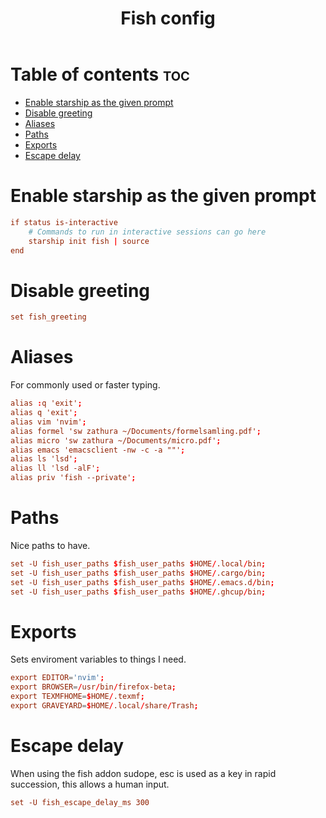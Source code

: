 #+title: Fish config
#+PROPERTY: header-args :tangle config.fish

* Table of contents :toc:
- [[#enable-starship-as-the-given-prompt][Enable starship as the given prompt]]
- [[#disable-greeting][Disable greeting]]
- [[#aliases][Aliases]]
- [[#paths][Paths]]
- [[#exports][Exports]]
- [[#escape-delay][Escape delay]]

* Enable starship as the given prompt
#+begin_src conf
if status is-interactive
    # Commands to run in interactive sessions can go here
    starship init fish | source
end
#+end_src

* Disable greeting
#+begin_src conf
set fish_greeting
#+end_src

* Aliases
For commonly used or faster typing.
#+begin_src conf
alias :q 'exit';
alias q 'exit';
alias vim 'nvim';
alias formel 'sw zathura ~/Documents/formelsamling.pdf';
alias micro 'sw zathura ~/Documents/micro.pdf';
alias emacs 'emacsclient -nw -c -a ""';
alias ls 'lsd';
alias ll 'lsd -alF';
alias priv 'fish --private';
#+end_src

* Paths
Nice paths to have.
#+begin_src conf
set -U fish_user_paths $fish_user_paths $HOME/.local/bin;
set -U fish_user_paths $fish_user_paths $HOME/.cargo/bin;
set -U fish_user_paths $fish_user_paths $HOME/.emacs.d/bin;
set -U fish_user_paths $fish_user_paths $HOME/.ghcup/bin;
#+end_src

* Exports
Sets enviroment variables to things I need.
#+begin_src conf
export EDITOR='nvim';
export BROWSER=/usr/bin/firefox-beta;
export TEXMFHOME=$HOME/.texmf;
export GRAVEYARD=$HOME/.local/share/Trash;
#+end_src

* Escape delay
When using the fish addon sudope, esc is used as a key in rapid succession, this allows a human input.
#+begin_src conf
set -U fish_escape_delay_ms 300
#+end_src
